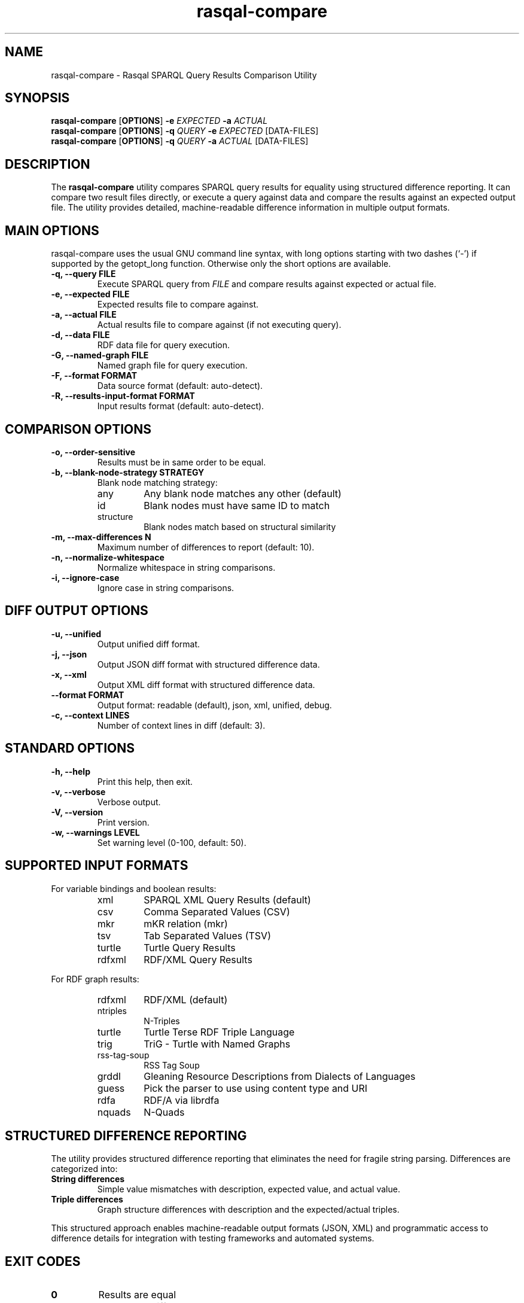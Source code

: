 .\"                                      Hey, EMACS: -*- nroff -*-
.\"
.\" rasqal-compare.1 - Rasqal SPARQL Query Results Comparison Utility
.\"
.\" Copyright (C) 2025 David Beckett - http://www.dajobe.org/
.\"
.TH rasqal-compare 1 "2025-07-27"
.\" Please adjust this date whenever revising the manpage.
.SH NAME
rasqal-compare \- Rasqal SPARQL Query Results Comparison Utility
.SH SYNOPSIS
.B rasqal-compare
.RB [ OPTIONS ]
.B -e
.IR "EXPECTED"
.B -a
.IR "ACTUAL"
.br
.B rasqal-compare
.RB [ OPTIONS ]
.B -q
.IR "QUERY"
.B -e
.IR "EXPECTED"
.RI "[DATA-FILES]"
.br
.B rasqal-compare
.RB [ OPTIONS ]
.B -q
.IR "QUERY"
.B -a
.IR "ACTUAL"
.RI "[DATA-FILES]"
.SH DESCRIPTION
The
.B rasqal-compare
utility compares SPARQL query results for equality using structured
difference reporting. It can compare two result files directly, or execute
a query against data and compare the results against an expected output file.
The utility provides detailed, machine-readable difference information in
multiple output formats.
.SH MAIN OPTIONS
rasqal-compare uses the usual GNU command line syntax, with long
options starting with two dashes (`-') if supported by the
getopt_long function.  Otherwise only the short options are available.
.TP
.B \-q, \-\-query FILE
Execute SPARQL query from
.I FILE
and compare results against expected or actual file.
.TP
.B \-e, \-\-expected FILE
Expected results file to compare against.
.TP
.B \-a, \-\-actual FILE
Actual results file to compare against (if not executing query).
.TP
.B \-d, \-\-data FILE
RDF data file for query execution.
.TP
.B \-G, \-\-named-graph FILE
Named graph file for query execution.
.TP
.B \-F, \-\-format FORMAT
Data source format (default: auto-detect).
.TP
.B \-R, \-\-results-input-format FORMAT
Input results format (default: auto-detect).
.SH COMPARISON OPTIONS
.TP
.B \-o, \-\-order-sensitive
Results must be in same order to be equal.
.TP
.B \-b, \-\-blank-node-strategy STRATEGY
Blank node matching strategy:
.RS
.IP "any"
Any blank node matches any other (default)
.IP "id"
Blank nodes must have same ID to match
.IP "structure"
Blank nodes match based on structural similarity
.RE
.TP
.B \-m, \-\-max-differences N
Maximum number of differences to report (default: 10).
.TP
.B \-n, \-\-normalize-whitespace
Normalize whitespace in string comparisons.
.TP
.B \-i, \-\-ignore-case
Ignore case in string comparisons.
.SH DIFF OUTPUT OPTIONS
.TP
.B \-u, \-\-unified
Output unified diff format.
.TP
.B \-j, \-\-json
Output JSON diff format with structured difference data.
.TP
.B \-x, \-\-xml
Output XML diff format with structured difference data.
.TP
.B \-\-format FORMAT
Output format: readable (default), json, xml, unified, debug.
.TP
.B \-c, \-\-context LINES
Number of context lines in diff (default: 3).
.SH STANDARD OPTIONS
.TP
.B \-h, \-\-help
Print this help, then exit.
.TP
.B \-v, \-\-verbose
Verbose output.
.TP
.B \-V, \-\-version
Print version.
.TP
.B \-w, \-\-warnings LEVEL
Set warning level (0-100, default: 50).
.SH SUPPORTED INPUT FORMATS
For variable bindings and boolean results:
.RS
.IP "xml"
SPARQL XML Query Results (default)
.IP "csv"
Comma Separated Values (CSV)
.IP "mkr"
mKR relation (mkr)
.IP "tsv"
Tab Separated Values (TSV)
.IP "turtle"
Turtle Query Results
.IP "rdfxml"
RDF/XML Query Results
.RE
.PP
For RDF graph results:
.RS
.IP "rdfxml"
RDF/XML (default)
.IP "ntriples"
N-Triples
.IP "turtle"
Turtle Terse RDF Triple Language
.IP "trig"
TriG - Turtle with Named Graphs
.IP "rss-tag-soup"
RSS Tag Soup
.IP "grddl"
Gleaning Resource Descriptions from Dialects of Languages
.IP "guess"
Pick the parser to use using content type and URI
.IP "rdfa"
RDF/A via librdfa
.IP "nquads"
N-Quads
.RE
.SH STRUCTURED DIFFERENCE REPORTING
The utility provides structured difference reporting that eliminates the need
for fragile string parsing. Differences are categorized into:
.TP
.B String differences
Simple value mismatches with description, expected value, and actual value.
.TP
.B Triple differences
Graph structure differences with description and the expected/actual triples.
.PP
This structured approach enables machine-readable output formats (JSON, XML)
and programmatic access to difference details for integration with testing
frameworks and automated systems.
.SH EXIT CODES
.TP
.B 0
Results are equal
.TP
.B 1
Results are different
.TP
.B 2
Error occurred
.SH EXAMPLES
.IP
.B rasqal-compare -e expected.xml -a actual.xml
.LP
Compare two SPARQL XML result files for equality.
.IP
.B rasqal-compare -q query.rq -e expected.csv -d data.ttl
.LP
Execute a SPARQL query against RDF data and compare results against expected CSV file.
.IP
.B rasqal-compare -e results1.xml -a results2.xml -o
.LP
Compare two result files with order-sensitive comparison.
.IP
.B rasqal-compare -e expected.xml -a actual.xml -b structure
.LP
Compare results using structural blank node matching.
.IP
.B rasqal-compare -e expected.csv -a actual.csv -i -n
.LP
Compare CSV results with case-insensitive and whitespace-normalized string comparison.
.IP
.B rasqal-compare -e expected.xml -a actual.xml -u -c 5
.LP
Compare results and output unified diff format with 5 context lines.
.IP
.B rasqal-compare -e expected.xml -a actual.xml --format json
.LP
Compare results and output structured JSON format with detailed difference information.
.IP
.B rasqal-compare -e expected.xml -a actual.xml --format debug
.LP
Compare results and output debug format with comprehensive difference details.
.SH "CONFORMING TO"
\fISPARQL 1.1 Query Language\fR,
Steve Harris and Andy Seaborne (eds),
W3C Recommendation, 21 March 2013
.UR http://www.w3.org/TR/2013/REC-sparql11-query-20130321/
http://www.w3.org/TR/2013/REC-sparql11-query-20130321/
.UE
.LP
\fISPARQL Query Results XML Format (Second Edition)\fR, 
Sandro Hawke (Second Edition ed), Jeen Broekstra and Dave Beckett (eds),
W3C Recommendation, 21 March 2013.
.UR http://www.w3.org/TR/2013/REC-rdf-sparql-XMLres-20130321/
http://www.w3.org/TR/2013/REC-rdf-sparql-XMLres-20130321/
.UE
.SH SEE ALSO
.BR roqet(1), librasqal(3), libraptor(3)
.SH CHANGES
.br
.SH AUTHOR
Dave Beckett - 
.UR https://www.dajobe.org/
https://www.dajobe.org/
.UE
.br 
